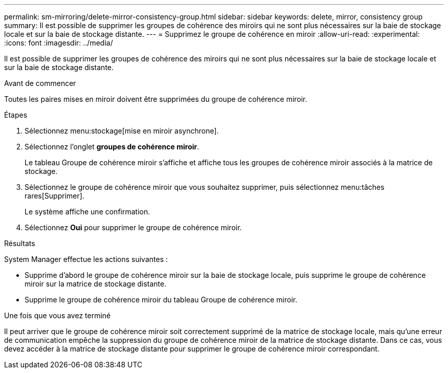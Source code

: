 ---
permalink: sm-mirroring/delete-mirror-consistency-group.html 
sidebar: sidebar 
keywords: delete, mirror, consistency group 
summary: Il est possible de supprimer les groupes de cohérence des miroirs qui ne sont plus nécessaires sur la baie de stockage locale et sur la baie de stockage distante. 
---
= Supprimez le groupe de cohérence en miroir
:allow-uri-read: 
:experimental: 
:icons: font
:imagesdir: ../media/


[role="lead"]
Il est possible de supprimer les groupes de cohérence des miroirs qui ne sont plus nécessaires sur la baie de stockage locale et sur la baie de stockage distante.

.Avant de commencer
Toutes les paires mises en miroir doivent être supprimées du groupe de cohérence miroir.

.Étapes
. Sélectionnez menu:stockage[mise en miroir asynchrone].
. Sélectionnez l'onglet *groupes de cohérence miroir*.
+
Le tableau Groupe de cohérence miroir s'affiche et affiche tous les groupes de cohérence miroir associés à la matrice de stockage.

. Sélectionnez le groupe de cohérence miroir que vous souhaitez supprimer, puis sélectionnez menu:tâches rares[Supprimer].
+
Le système affiche une confirmation.

. Sélectionnez *Oui* pour supprimer le groupe de cohérence miroir.


.Résultats
System Manager effectue les actions suivantes :

* Supprime d'abord le groupe de cohérence miroir sur la baie de stockage locale, puis supprime le groupe de cohérence miroir sur la matrice de stockage distante.
* Supprime le groupe de cohérence miroir du tableau Groupe de cohérence miroir.


.Une fois que vous avez terminé
Il peut arriver que le groupe de cohérence miroir soit correctement supprimé de la matrice de stockage locale, mais qu'une erreur de communication empêche la suppression du groupe de cohérence miroir de la matrice de stockage distante. Dans ce cas, vous devez accéder à la matrice de stockage distante pour supprimer le groupe de cohérence miroir correspondant.
